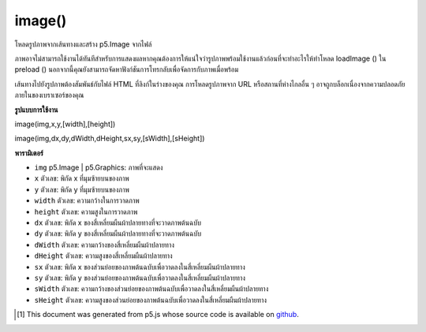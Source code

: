 .. raw:: html

	<script src="https://sketch.netpie.io/widget/p5-widget.js"></script>

image()
=======

โหลดรูปภาพจากเส้นทางและสร้าง p5.Image จากไฟล์

ภาพอาจไม่สามารถใช้งานได้ทันทีสำหรับการแสดงผลหากคุณต้องการให้แน่ใจว่ารูปภาพพร้อมใช้งานแล้วก่อนที่จะทำอะไรให้ทำโหลด loadImage () ใน preload () นอกจากนี้คุณยังสามารถจัดหาฟังก์ชันการโทรกลับเพื่อจัดการกับภาพเมื่อพร้อม

เส้นทางไปยังรูปภาพต้องสัมพันธ์กับไฟล์ HTML ที่ลิงก์ในร่างของคุณ การโหลดรูปภาพจาก URL หรือสถานที่ห่างไกลอื่น ๆ อาจถูกบล็อกเนื่องจากความปลอดภัยภายในของเบราเซอร์ของคุณ

.. Loads an image from a path and creates a p5.Image from it.
.. The image may not be immediately available for rendering If you want to ensure that the image is ready before doing anything with it, place the loadImage() call in preload(). You may also supply a callback function to handle the image when it's ready.
.. The path to the image should be relative to the HTML file that links in your sketch. Loading an image from a URL or other remote location may be blocked due to your browser's built-in security.

**รูปแบบการใช้งาน**

image(img,x,y,[width],[height])

image(img,dx,dy,dWidth,dHeight,sx,sy,[sWidth],[sHeight])

**พารามิเตอร์**

- ``img``  p5.Image | p5.Graphics: ภาพที่จะแสดง

- ``x``  ตัวเลข: พิกัด x ที่มุมซ้ายบนของภาพ

- ``y``  ตัวเลข: พิกัด y ที่มุมซ้ายบนของภาพ

- ``width``  ตัวเลข: ความกว้างในการวาดภาพ

- ``height``  ตัวเลข: ความสูงในการวาดภาพ

- ``dx``  ตัวเลข: พิกัด x ของสี่เหลี่ยมผืนผ้าปลายทางที่จะวาดภาพต้นฉบับ

- ``dy``  ตัวเลข: พิกัด y ของสี่เหลี่ยมผืนผ้าปลายทางที่จะวาดภาพต้นฉบับ

- ``dWidth``  ตัวเลข: ความกว้างของสี่เหลี่ยมผืนผ้าปลายทาง

- ``dHeight``  ตัวเลข: ความสูงของสี่เหลี่ยมผืนผ้าปลายทาง

- ``sx``  ตัวเลข: พิกัด x ของส่วนย่อยของภาพต้นฉบับเพื่อวาดลงในสี่เหลี่ยมผืนผ้าปลายทาง

- ``sy``  ตัวเลข: พิกัด y ของส่วนย่อยของภาพต้นฉบับเพื่อวาดลงในสี่เหลี่ยมผืนผ้าปลายทาง

- ``sWidth``  ตัวเลข: ความกว้างของส่วนย่อยของภาพต้นฉบับเพื่อวาดลงในสี่เหลี่ยมผืนผ้าปลายทาง

- ``sHeight``  ตัวเลข: ความสูงของส่วนย่อยของภาพต้นฉบับเพื่อวาดลงในสี่เหลี่ยมผืนผ้าปลายทาง

.. ``img``  p5.Image|p5.Graphics: the image to display
.. ``x``  Number: the x-coordinate of the top-left corner of the image
.. ``y``  Number: the y-coordinate of the top-left corner of the image
.. ``width``  Number: the width to draw the image
.. ``height``  Number: the height to draw the image
.. ``dx``  Number: the x-coordinate of the destination rectangle in which to draw the source image
.. ``dy``  Number: the y-coordinate of the destination rectangle in which to draw the source image
.. ``dWidth``  Number: the width of the destination rectangle
.. ``dHeight``  Number: the height of the destination rectangle
.. ``sx``  Number: the x-coordinate of the subsection of the source image to draw into the destination rectangle
.. ``sy``  Number: the y-coordinate of the subsection of the source image to draw into the destination rectangle
.. ``sWidth``  Number: the width of the subsection of the source image to draw into the destination rectangle
.. ``sHeight``  Number: the height of the subsection of the source image to draw into the destination rectangle


.. raw:: html

	<script type="text/p5" data-autoplay data-hide-sourcecode>
	var img;
    function preload() {
        img = loadImage("assets/laDefense.jpg");
    }
    function setup() {
        // Top-left corner of the img is at (0, 0)
        // Width and height are the img's original width and height
        image(img, 0, 0);
    }
	</script>

	<br><br>

	<script type="text/p5" data-autoplay data-hide-sourcecode>
	var img;
    function preload() {
        img = loadImage("assets/laDefense.jpg");
    }
    function setup() {
        background(50);
        // Top-left corner of the img is at (10, 10)
        // Width and height are 50 x 50
        image(img, 10, 10, 50, 50);
    }
	</script>

	<br><br>

    <script type="text/p5" data-autoplay data-hide-sourcecode>
	function setup() {
        // Here, we use a callback to display the image after loading
        loadImage("assets/laDefense.jpg", function(img) {
            image(img, 0, 0);
        });
    }
	</script>

	<br><br>

    <script type="text/p5" data-autoplay data-hide-sourcecode>
	var img;
    function preload() {
        img = loadImage("assets/gradient.png");
    }
    function setup() {
        // 1. Background image
        // Top-left corner of the img is at (0, 0)
        // Width and height are the img's original width and height, 100 x 100
        image(img, 0, 0);
        // 2. Top right image
        // Top-left corner of destination rectangle is at (50, 0)
        // Destination rectangle width and height are 40 x 20
        // The next parameters are relative to the source image:
        // - Starting at position (50, 50) on the source image, capture a 50 x 50
        // subsection
        // - Draw this subsection to fill the dimensions of the destination rectangle
        image(img, 50, 0, 40, 20, 50, 50, 50, 50);
    }
	</script>

	<br><br>

..  [#f1] This document was generated from p5.js whose source code is available on `github <https://github.com/processing/p5.js>`_.

